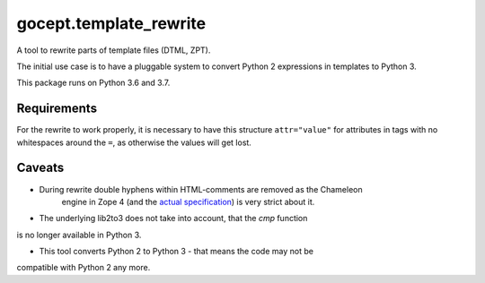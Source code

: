 =======================
gocept.template_rewrite
=======================

.. image:: https://travis-ci.org/gocept/gocept.template_rewrite.svg?branch=master
    :target: https://travis-ci.org/gocept/gocept.template_rewrite

.. image:: https://coveralls.io/repos/github/gocept/gocept.template_rewrite/badge.svg
    :target: https://coveralls.io/github/gocept/gocept.template_rewrite

A tool to rewrite parts of template files (DTML, ZPT).

The initial use case is to have a pluggable system to convert Python 2
expressions in templates to Python 3.

This package runs on Python 3.6 and 3.7.


Requirements
============

For the rewrite to work properly, it is necessary to have this structure
``attr="value"`` for attributes in tags with no whitespaces around the ``=``,
as otherwise the values will get lost.

Caveats
=======

- During rewrite double hyphens within HTML-comments are removed as the Chameleon
   engine in Zope 4 (and the `actual specification`_) is very strict about it.

- The underlying lib2to3 does not take into account, that the `cmp` function
is no longer available in Python 3.

- This tool converts Python 2 to Python 3 - that means the code may not be
compatible with Python 2 any more.

.. _actual specification: http://www.htmlhelp.com/reference/wilbur/misc/comment.html
